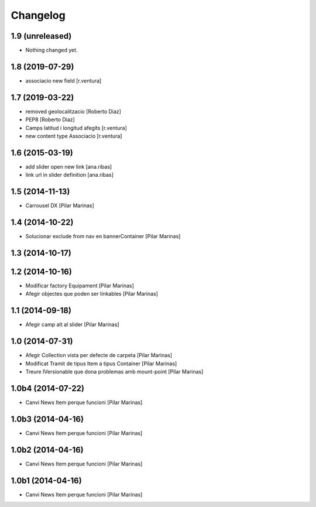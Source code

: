 Changelog
=========

1.9 (unreleased)
----------------

- Nothing changed yet.


1.8 (2019-07-29)
----------------

* associacio new field [r.ventura]

1.7 (2019-03-22)
----------------

* removed geolocalitzacio [Roberto Diaz]
* PEP8 [Roberto Diaz]
* Camps latitud i longitud afegits [r.ventura]
* new content type Associacio [r.ventura]

1.6 (2015-03-19)
----------------

* add slider open new link [ana.ribas]
* link url in slider definition [ana.ribas]

1.5 (2014-11-13)
----------------

* Carrousel DX [Pilar Marinas]

1.4 (2014-10-22)
----------------

* Solucionar exclude from nav en bannerContainer [Pilar Marinas]

1.3 (2014-10-17)
----------------



1.2 (2014-10-16)
----------------

* Modificar factory Equipament [Pilar Marinas]
* Afegir objectes que poden ser linkables [Pilar Marinas]

1.1 (2014-09-18)
----------------

* Afegir camp alt al slider [Pilar Marinas]

1.0 (2014-07-31)
----------------

* Afegir Collection vista per defecte de carpeta [Pilar Marinas]
* Modificat Tramit de tipus Item a tipus Container [Pilar Marinas]
* Treure IVersionable que dona problemas amb mount-point [Pilar Marinas]

1.0b4 (2014-07-22)
------------------

* Canvi News Item perque funcioni [Pilar Marinas]

1.0b3 (2014-04-16)
------------------

* Canvi News Item perque funcioni [Pilar Marinas]

1.0b2 (2014-04-16)
------------------

* Canvi News Item perque funcioni [Pilar Marinas]

1.0b1 (2014-04-16)
------------------

* Canvi News Item perque funcioni [Pilar Marinas]